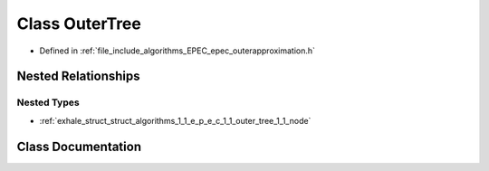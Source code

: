 .. _exhale_class_class_algorithms_1_1_e_p_e_c_1_1_outer_tree:

Class OuterTree
===============

- Defined in :ref:`file_include_algorithms_EPEC_epec_outerapproximation.h`


Nested Relationships
--------------------


Nested Types
************

- :ref:`exhale_struct_struct_algorithms_1_1_e_p_e_c_1_1_outer_tree_1_1_node`


Class Documentation
-------------------


.. doxygenclass:: Algorithms::EPEC::OuterTree
   :members:
   :protected-members:
   :undoc-members: